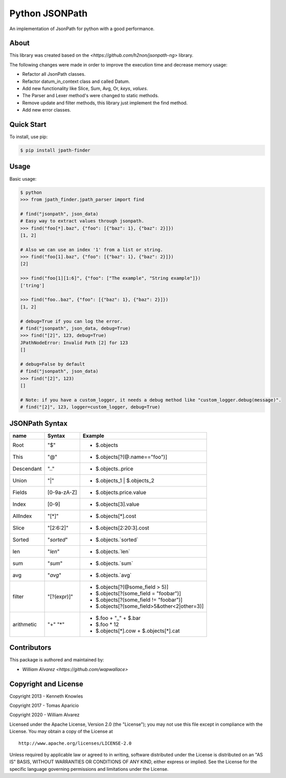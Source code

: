 Python JSONPath
=====================================================

An implementation of JsonPath for python with a good performance.

About
-----

This library was created based on the `<https://github.com/h2non/jsonpath-ng>` library.

The following changes were made in order to improve the execution time and decrease memory usage:

- Refactor all JsonPath classes.
- Refactor datum_in_context class and called Datum.
- Add new functionality like Slice, Sum, Avg, Or, `keys`, `values`.
- The Parser and Lexer method's were changed to static methods.
- Remove update and filter methods, this library just implement the find method.
- Add new error classes.


Quick Start
-----------

To install, use pip:

.. code:: bash

    $ pip install jpath-finder


Usage
-----
Basic usage:

.. code:: python

    $ python
    >>> from jpath_finder.jpath_parser import find

    # find("jsonpath", json_data)
    # Easy way to extract values through jsonpath.
    >>> find("foo[*].baz", {"foo": [{"baz": 1}, {"baz": 2}]})
    [1, 2]

    # Also we can use an index '1' from a list or string.
    >>> find("foo[1].baz", {"foo": [{"baz": 1}, {"baz": 2}]})
    [2]

    >>> find("foo[1][1:6]", {"foo": ["The example", "String example"]})
    ['tring']

    >>> find("foo..baz", {"foo": [{"baz": 1}, {"baz": 2}]})
    [1, 2]

    # debug=True if you can log the error.
    # find("jsonpath", json_data, debug=True)
    >>> find("[2]", 123, debug=True)
    JPathNodeError: Invalid Path [2] for 123
    []

    # debug=False by default
    # find("jsonpath", json_data)
    >>> find("[2]", 123)
    []

    # Note: if you have a custom_logger, it needs a debug method like "custom_logger.debug(message)".
    # find("[2]", 123, logger=custom_logger, debug=True)


JSONPath Syntax
---------------

+--------------+-------------+----------------------------------------------+
| name         | Syntax      | Example                                      |
+==============+=============+==============================================+
| Root         |"$"          | * $.objects                                  |
+--------------+-------------+----------------------------------------------+
| This         |"@"          | * $.objects[?(@.name=="foo")]                |
+--------------+-------------+----------------------------------------------+
| Descendant   |".."         | * $.objects..price                           |
+--------------+-------------+----------------------------------------------+
| Union        |"|"          | * $.objects_1 | $.objects_2                  |
+--------------+-------------+----------------------------------------------+
| Fields       |[0-9a-zA-Z]  | * $.objects.price.value                      |
+--------------+-------------+----------------------------------------------+
| Index        |[0-9]        | * $.objects[3].value                         |
+--------------+-------------+----------------------------------------------+
| AllIndex     |"[*]"        | * $.objects[*].cost                          |
+--------------+-------------+----------------------------------------------+
| Slice        |"[2:6:2]"    | * $.objects[2:20:3].cost                     |
+--------------+-------------+----------------------------------------------+
| Sorted       |"`sorted`"   | * $.objects.`sorted`                         |
+--------------+-------------+----------------------------------------------+
| len          |"`len`"      | * $.objects.`len`                            |
+--------------+-------------+----------------------------------------------+
| sum          |"`sum`"      | * $.objects.`sum`                            |
+--------------+-------------+----------------------------------------------+
| avg          |"`avg`"      | * $.objects.`avg`                            |
+--------------+-------------+----------------------------------------------+
| filter       |"[?(expr)]"  | * $.objects[?(@some_field > 5)]              |
|              |             | * $.objects[?(some_field = "foobar")]        |
|              |             | * $.objects[?(some_field != "foobar")]       |
|              |             | * $.objects[?(some_field>5&other<2|other=3)] |
+--------------+-------------+----------------------------------------------+
| arithmetic   |"+"          | - $.foo + "_" + $.bar                        |
|              |"*"          | - $.foo * 12                                 |
|              |             | - $.objects[*].cow + $.objects[*].cat        |
+--------------+-------------+----------------------------------------------+


Contributors
------------

This package is authored and maintained by:

-  `William Alvarez <https://github.com/wapwallace>`


Copyright and License
---------------------

Copyright 2013 - Kenneth Knowles

Copyright 2017 - Tomas Aparicio

Copyright 2020 - William Alvarez

Licensed under the Apache License, Version 2.0 (the "License"); you may
not use this file except in compliance with the License. You may obtain
a copy of the License at

::

    http://www.apache.org/licenses/LICENSE-2.0

Unless required by applicable law or agreed to in writing, software
distributed under the License is distributed on an "AS IS" BASIS,
WITHOUT WARRANTIES OR CONDITIONS OF ANY KIND, either express or implied.
See the License for the specific language governing permissions and
limitations under the License.
